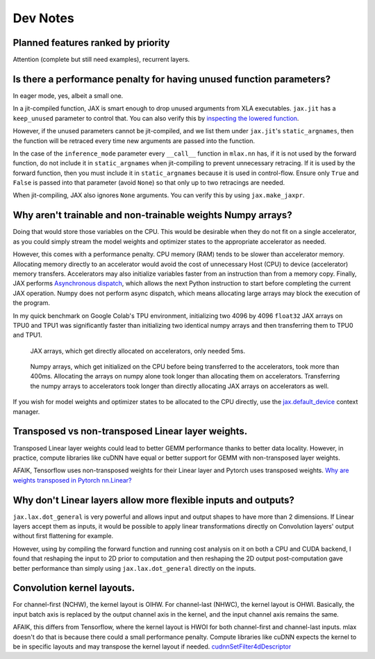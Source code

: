 Dev Notes
==========

Planned features ranked by priority
------------------------------------
Attention (complete but still need examples), recurrent layers.

Is there a performance penalty for having unused function parameters?
----------------------------------------------------------------------
In eager mode, yes, albeit a small one.

In a jit-compiled function, JAX is smart enough to drop unused arguments from
XLA executables. ``jax.jit`` has a ``keep_unused`` parameter to control that.
You can also verify this by
`inspecting the lowered function <https://jax.readthedocs.io/en/latest/aot.html#inspecting-staged-out-computations>`_.

However, if the unused parameters cannot be jit-compiled, and we list them under
``jax.jit``'s ``static_argnames``, then the function will be retraced every time
new arguments are passed into the function.

In the case of the ``inference_mode`` parameter every ``__call__`` function
in ``mlax.nn`` has, if it is not used by the forward function, do not include
it in ``static_argnames`` when jit-compiling to prevent unnecessary retracing.
If it is used by the forward function, then you must include it in
``static_argnames`` because it is used in control-flow. Ensure only ``True`` and
``False`` is passed into that parameter (avoid ``None``) so that only up to two
retracings are needed.

When jit-compiling, JAX also ignores ``None`` arguments. You can verify this by
using ``jax.make_jaxpr``.

Why aren't trainable and non-trainable weights Numpy arrays?
------------------------------------------------------------
Doing that would store those variables on the CPU. This would be desirable when
they do not fit on a single accelerator, as you could simply stream the model
weights and optimizer states to the appropriate accelerator as needed.

However, this comes with a performance penalty. CPU memory (RAM) tends to be
slower than accelerator memory. Allocating memory directly to an accelerator
would avoid the cost of unnecessary Host (CPU) to device (accelerator) memory
transfers. Accelerators may also initialize variables faster from an instruction
than from a memory copy. Finally, JAX performs
`Asynchronous dispatch <https://jax.readthedocs.io/en/latest/async_dispatch.html>`_,
which allows the next Python instruction to start before completing the current
JAX operation. Numpy does not perform async dispatch, which means allocating
large arrays may block the execution of the program.

In my quick benchmark on Google Colab's TPU environment, initializing two 4096
by 4096 ``float32`` JAX arrays on TPU0 and TPU1 was significantly faster than
initializing two identical numpy arrays and then transferring them to TPU0 and
TPU1.

.. figure:: images/jax_array_allocation_benchmark.jpg

    JAX arrays, which get directly allocated on accelerators, only needed 5ms.

.. figure:: images/numpy_array_allocation_benchmark.jpg

    Numpy arrays, which get initialized on the CPU before being transferred
    to the accelerators, took more than 400ms. Allocating the arrays on numpy
    alone took longer than allocating them on accelerators. Transferring the
    numpy arrays to accelerators took longer than directly allocating JAX arrays
    on accelerators as well.
    
If you wish for model weights and optimizer states to be allocated to the CPU
directly, use the `jax.default_device <https://jax.readthedocs.io/en/latest/_autosummary/jax.default_device.html>`_
context manager.

Transposed vs non-transposed Linear layer weights.
--------------------------------------------------
Transposed Linear layer weights could lead to better GEMM performance thanks to
better data locality. However, in practice, compute libraries like cuDNN have
equal or better support for GEMM with non-transposed layer weights.

AFAIK, Tensorflow uses non-transposed weights for their Linear layer and Pytorch
uses transposed weights.
`Why are weights transposed in Pytorch nn.Linear? <https://github.com/pytorch/pytorch/issues/2159>`_

Why don't Linear layers allow more flexible inputs and outputs?
-------------------------------------------------------------------
``jax.lax.dot_general`` is very powerful and allows input and output shapes to
have more than 2 dimensions. If Linear layers accept them as inputs, it would be
possible to apply linear transformations directly on Convolution layers' output
without first flattening for example.

However, using by compiling the forward function and running cost analysis on it
on both a CPU and CUDA backend, I found that reshaping the input to 2D prior
to computation and then reshaping the 2D output post-computation gave better
performance than simply using ``jax.lax.dot_general`` directly on the inputs.

Convolution kernel layouts.
---------------------------
For channel-first (NCHW), the kernel layout is OIHW. For channel-last (NHWC),
the kernel layout is OHWI. Basically, the input batch axis is replaced by the
output channel axis in the kernel, and the input channel axis remains the same.

AFAIK, this differs from Tensorflow, where the kernel layout is HWOI for both
channel-first and channel-last inputs. mlax doesn't do that is because there
could a small performance penalty. Compute libraries like cuDNN expects the
kernel to be in specific layouts and may transpose the kernel layout if needed.
`cudnnSetFilter4dDescriptor <https://docs.nvidia.com/deeplearning/cudnn/api/index.html#cudnnSetFilter4dDescriptor>`_
